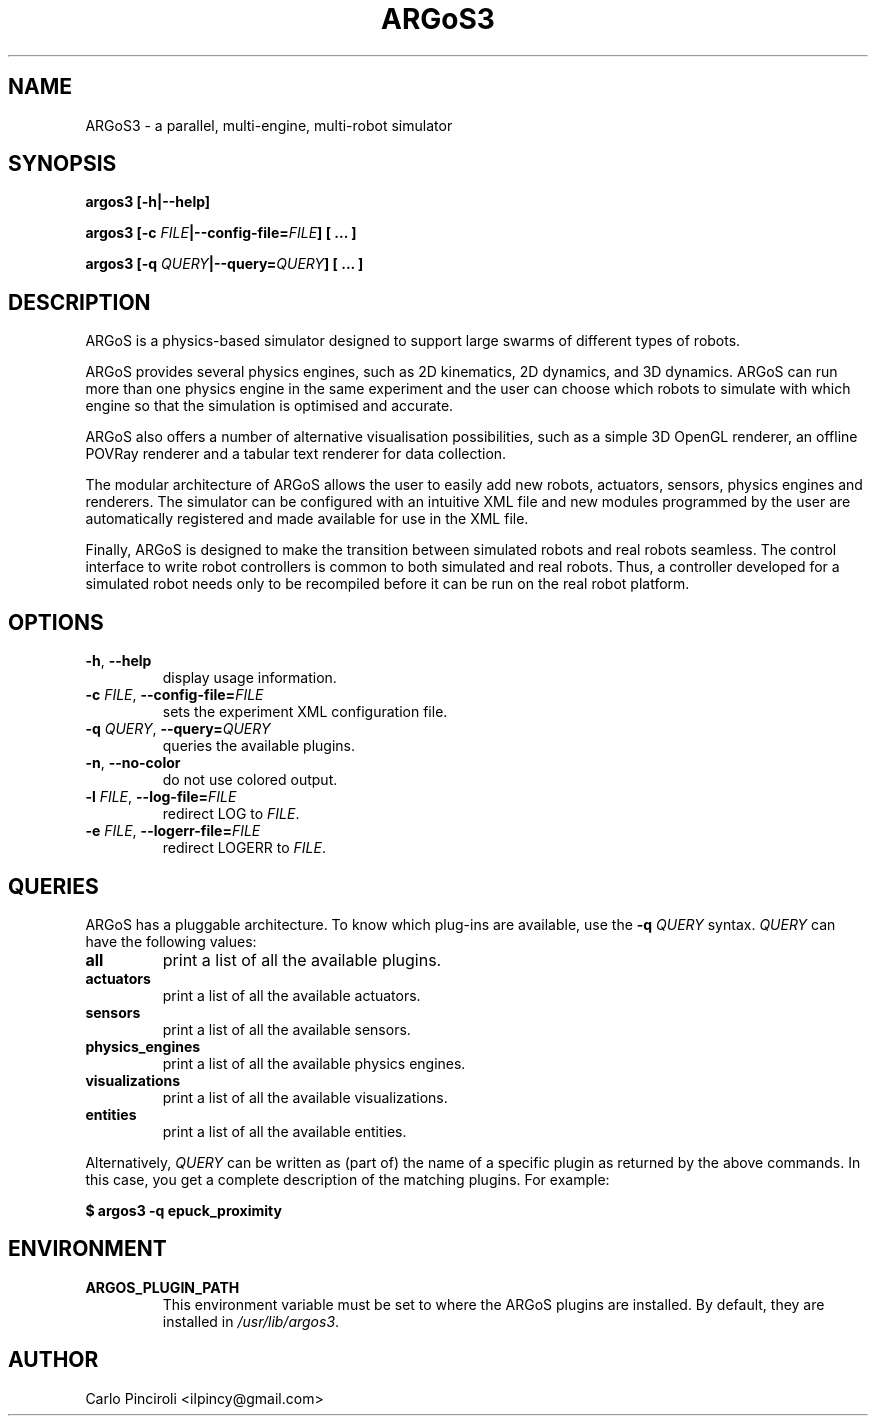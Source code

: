 .\" Process this file with
.\" groff -man -Tascii foo.1
.\"
.TH ARGoS3 1 "November 2012" Linux "User Commands"
.SH NAME
ARGoS3 \- a parallel, multi-engine, multi-robot simulator
.SH SYNOPSIS
.P
.B argos3 [-h|--help]
.P
.BI "argos3 [-c " FILE "|--config-file=" FILE "] [ ... ]"
.P
.BI "argos3 [-q " QUERY "|--query=" QUERY "] [ ... ]"
.SH DESCRIPTION
.P
ARGoS is a physics-based simulator designed to support large swarms of
different types of robots.
.P
ARGoS provides several physics engines, such as 2D kinematics, 2D
dynamics, and 3D dynamics. ARGoS can run more than one physics engine
in the same experiment and the user can choose which robots to
simulate with which engine so that the simulation is optimised and
accurate.
.P
ARGoS also offers a number of alternative visualisation possibilities,
such as a simple 3D OpenGL renderer, an offline POVRay renderer and a
tabular text renderer for data collection.
.P
The modular architecture of ARGoS allows the user to easily add new
robots, actuators, sensors, physics engines and renderers. The simulator can
be configured with an intuitive XML file and new modules programmed by
the user are automatically registered and made available for use in
the XML file.
.P
Finally, ARGoS is designed to make the transition between simulated
robots and real robots seamless. The control interface to write robot
controllers is common to both simulated and real robots. Thus, a
controller developed for a simulated robot needs only to be recompiled
before it can be run on the real robot platform.
.SH OPTIONS
.TP
.BR -h ", " --help
display usage information.
.TP
\fB\-c \fIFILE\fR, \fB\-\-config-file=\fIFILE\fR
sets the experiment XML configuration file.
.TP
\fB\-q \fIQUERY\fR, \fB\-\-query=\fIQUERY\fR
queries the available plugins.
.TP
\fB\-n\fR, \fB\-\-no-color\fR
do not use colored output.
.TP
\fB\-l \fIFILE\fR, \fB\-\-log\-file=\fIFILE\fR
redirect LOG to
.IR FILE "."
.TP
\fB\-e \fIFILE\fR, \fB\-\-logerr\-file=\fIFILE\fR
redirect LOGERR to
.IR FILE "."
.SH QUERIES
.P
ARGoS has a pluggable architecture. To know which plug-ins are
available, use the
.B -q
.I QUERY
syntax.
.I QUERY
can have the following values:
.TP
.B all
print a list of all the available plugins.
.TP
.B actuators
print a list of all the available actuators.
.TP
.B sensors
print a list of all the available sensors.
.TP
.B physics_engines
print a list of all the available physics engines.
.TP
.B visualizations
print a list of all the available visualizations.
.TP
.B entities
print a list of all the available entities.
.P
Alternatively,
.I QUERY
can be written as (part of) the name of a specific plugin as returned by the
above commands. In this case, you get a complete description of the matching
plugins. For example:
.P
.B $ argos3 -q epuck_proximity
.SH ENVIRONMENT
.TP
.B ARGOS_PLUGIN_PATH
This environment variable must be set to where the ARGoS plugins are
installed. By default, they are installed in
.IR /usr/lib/argos3 "."
.SH AUTHOR
Carlo Pinciroli <ilpincy@gmail.com>
